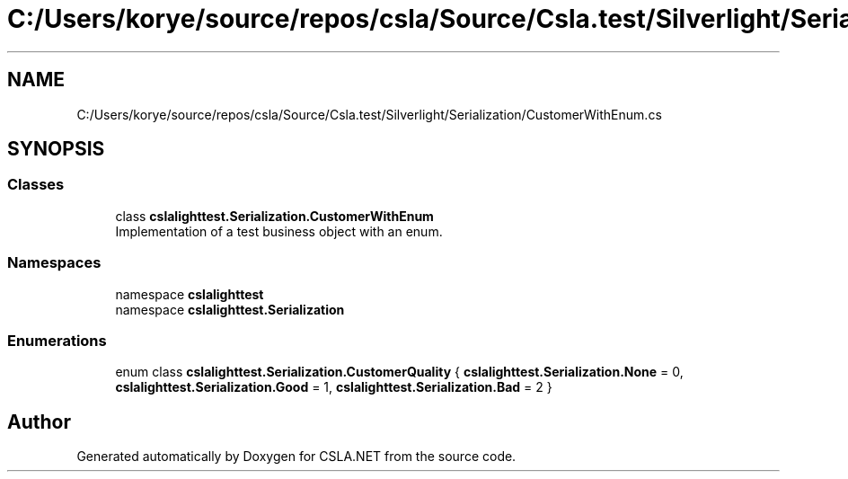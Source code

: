.TH "C:/Users/korye/source/repos/csla/Source/Csla.test/Silverlight/Serialization/CustomerWithEnum.cs" 3 "Wed Jul 21 2021" "Version 5.4.2" "CSLA.NET" \" -*- nroff -*-
.ad l
.nh
.SH NAME
C:/Users/korye/source/repos/csla/Source/Csla.test/Silverlight/Serialization/CustomerWithEnum.cs
.SH SYNOPSIS
.br
.PP
.SS "Classes"

.in +1c
.ti -1c
.RI "class \fBcslalighttest\&.Serialization\&.CustomerWithEnum\fP"
.br
.RI "Implementation of a test business object with an enum\&. "
.in -1c
.SS "Namespaces"

.in +1c
.ti -1c
.RI "namespace \fBcslalighttest\fP"
.br
.ti -1c
.RI "namespace \fBcslalighttest\&.Serialization\fP"
.br
.in -1c
.SS "Enumerations"

.in +1c
.ti -1c
.RI "enum class \fBcslalighttest\&.Serialization\&.CustomerQuality\fP { \fBcslalighttest\&.Serialization\&.None\fP = 0, \fBcslalighttest\&.Serialization\&.Good\fP = 1, \fBcslalighttest\&.Serialization\&.Bad\fP = 2 }"
.br
.in -1c
.SH "Author"
.PP 
Generated automatically by Doxygen for CSLA\&.NET from the source code\&.
